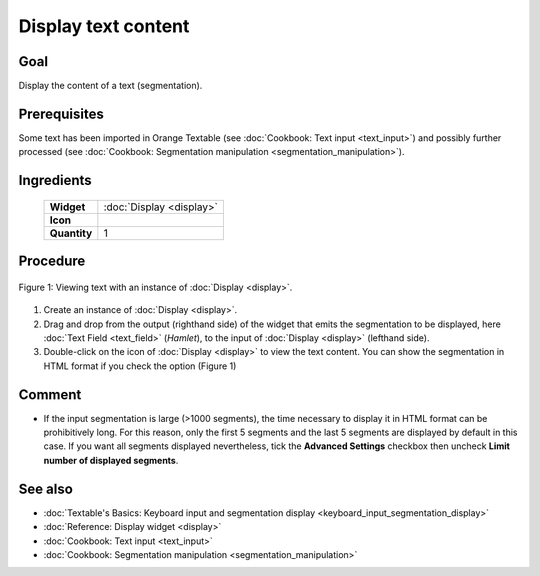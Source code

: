 .. meta::
   :description: Orange Textable documentation, text output
   :keywords: Orange, Textable, documentation, text, output

Display text content
====================

Goal
--------

Display the content of a text (segmentation).

Prerequisites
-----------------

Some text has been imported in Orange Textable (see :doc:`Cookbook: Text input <text_input>`)
and possibly further processed (see :doc:`Cookbook: Segmentation manipulation <segmentation_manipulation>`).

Ingredients
---------------

  ==============  =======
   **Widget**      :doc:`Display <display>`
   **Icon**        |display_icon|
   **Quantity**    1
  ==============  =======

.. |display_icon| image:: figures/Display_36.png

Procedure
-------------

.. _display_text_content_fig1:

.. figure:: figures/display_example.png
   :align: center
   :alt: Viewing text with an instance of Display
   :scale: 75%

   Figure 1: Viewing text with an instance of :doc:`Display <display>`.

1. Create an instance of
   :doc:`Display <display>`.

2. Drag and drop from the output (righthand side) of the widget that
   emits the segmentation to be displayed, here :doc:`Text Field <text_field>`
   (*Hamlet*), to the input of :doc:`Display <display>`
   (lefthand side).

3. Double-click on the icon of :doc:`Display <display>`
   to view the text content. You can show the segmentation in HTML
   format if you check the option (Figure 1)

Comment
-----------

-  If the input segmentation is large (>1000 segments), the time
   necessary to display it in HTML format can be prohibitively long. For
   this reason, only the first 5 segments and the last 5 segments are
   displayed by default in this case. If you want all segments displayed
   nevertheless, tick the **Advanced Settings** checkbox then uncheck
   **Limit number of displayed segments**.

See also
------------

- :doc:`Textable's Basics: Keyboard input and segmentation display <keyboard_input_segmentation_display>`
- :doc:`Reference: Display widget <display>`
- :doc:`Cookbook: Text input <text_input>`
- :doc:`Cookbook: Segmentation manipulation <segmentation_manipulation>`
